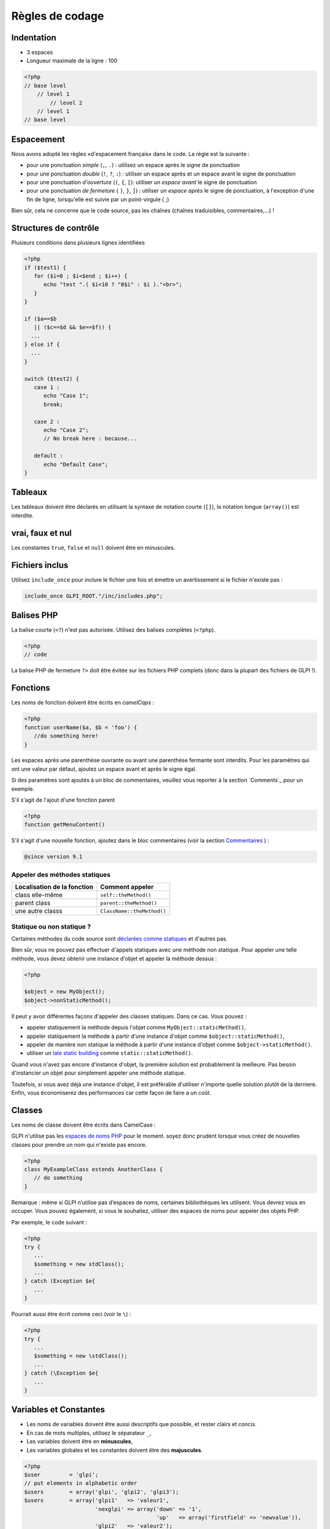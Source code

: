 Règles de codage
================

Indentation
-----------

- 3 espaces
- Longueur maximale de la ligne : 100

.. code-block:: php

   <?php
   // base level
       // level 1
           // level 2
       // level 1
   // base level

Espaceement
-----------

Nous avons adopté les règles «d'espacement français» dans le code. La règle est la suivante :

* pour une ponctuation *simple* (``,``, ``.``) : utilisez un espace après le signe de ponctuation
* pour une ponctuation *double* (``!``, ``?``, ``:``) : utiliser un espace après et un espace avant le signe de ponctuation
* pour une ponctuation *d'ouverture* (``(``, ``{``, ``[``): utiliser *un espace avant* le signe de ponctuation
* pour une ponctuation *de fermeture* ( ``)``, ``}``, ``]``) : utiliser *un espace après* le signe de ponctuation, à l'exception d'une fin de ligne, lorsqu'elle est suivie par un point-virgule ( ;)

Bien sûr, cela ne concerne que le code source, pas les chaînes (chaînes traduisibles, commentaires,...) !

Structures de contrôle
----------------------

Plusieurs conditions dans plusieurs lignes identifiées


.. code-block:: php

   <?php
   if ($test1) {
      for ($i=0 ; $i<$end ; $i++) {
         echo "test ".( $i<10 ? "0$i" : $i )."<br>";
      }
   }
   
   if ($a==$b
      || ($c==$d && $e==$f)) {
     ...
   } else if {
     ...
   }
   
   switch ($test2) {
      case 1 :
         echo "Case 1";
         break;
   
      case 2 :
         echo "Case 2";
         // No break here : because...
   
      default :
         echo "Default Case";
   }


Tableaux
--------

Les tableaux doivent être déclarés en utilisant la syntaxe de notation courte (``[]``), la notation longue (``array()``) est interdite.

vrai, faux et nul
-----------------

Les constantes ``true``, ``false`` et ``null`` doivent être en minuscules.


Fichiers inclus
---------------

Utilisez ``include_once`` pour inclure le fichier une fois et émettre un avertissement si le fichier n'existe pas :

.. code-block:: php

   include_once GLPI_ROOT."/inc/includes.php";


Balises PHP
-----------

La balise courte (``<?``) n'est pas autorisée. Utilisez des balises complètes (``<?php``).


.. code-block:: php

   <?php
   // code

La balise PHP de fermeture ``?>`` doit être évitée sur les fichiers PHP complets (donc dans la plupart des fichiers de GLPI !).


Fonctions
---------

Les noms de fonction doivent être écrits en *camelCaps* :

.. code-block:: php

   <?php
   function userName($a, $b = 'foo') {
      //do something here!
   }

Les espaces après une parenthèse ouvrante ou avant une parenthèse fermante sont interdits. Pour les paramètres qui ont une valeur par défaut, ajoutez un espace avant et après le signe égal.

Si des paramètres sont ajoutés à un bloc de commentaires, veuillez vous reporter à la section `Comments`_ pour un exemple.

S'il s'agit de l'ajout d'une fonction parent

.. code-block:: php

   <?php
   function getMenuContent()

S'il s'agit d'une nouvelle fonction, ajoutez dans le bloc commentaires (voir la section `Commentaires`_ ) :

.. code-block:: php

   @since version 9.1

Appeler des méthodes statiques
^^^^^^^^^^^^^^^^^^^^^^^^^^^^^^

=========================== ================
Localisation de la fonction Comment appeler
=========================== ================
class elle-même             ``self::theMethod()``
parent class                ``parent::theMethod()``
une autre classs            ``ClassName::theMethod()``
=========================== ================

Statique ou non statique ?
^^^^^^^^^^^^^^^^^^^^^^^^^^

Certaines méthodes du code source sont `déclarées comme statiques <http://php.net/manual/fr/language.oop5.static.php>`_ et d'autres pas.


Bien sûr, vous ne pouvez pas effectuer d'appels statiques avec une méthode non statique. Pour appeler une telle méthode, vous devez obtenir une instance d'objet et appeler la méthode dessus :

.. code-block:: php

   <?php

   $object = new MyObject();
   $object->nonStaticMethod();

Il peut y avoir différentes façons d'appeler des classes statiques. Dans ce cas. Vous pouvez :


* appeler statiquement la méthode depuis l'objet comme ``MyObject::staticMethod()``,
* appeler statiquement la méthode à partir d'une instance d'objet comme ``$object::staticMethod()``,
* appeler de manière non statique la méthode à partir d'une instance d'objet comme ``$object->staticMethod()``.
* utiliser un `late static building <http://php.net/manual/en/language.oop5.late-static-bindings.php>`_ comme ``static::staticMethod()``.

Quand vous n'avez pas encore d'instance d'objet, la première solution est probablement la meilleure. Pas besoin d'instancier un objet pour simplement appeler une méthode statique.

Toutefois, si vous avez déjà une instance d'objet, il est préférable d'utiliser n'importe quelle solution plutôt de la derniere. Enfin, vous économiserez des performances car cette façon de faire a un coût.

Classes
-------

Les noms de classe doivent être écrits dans CamelCase :


GLPI n'utilise pas les `espaces de noms PHP <http://php.net/manual/en/language.namespaces.php>`_ pour le moment. soyez donc prudent lorsque vous créez de nouvelles classes pour prendre un nom qui n'existe pas encore.

.. code-block:: php

   <?php
   class MyExampleClass estends AnotherClass {
      // do something
   }


Remarque : même si GLPI n’utilise pas d’espaces de noms, certaines bibliothèques les utilisent. Vous devrez vous en occuper. Vous pouvez également, si vous le souhaitez, utiliser des espaces de noms pour appeler des objets PHP.

Par exemple, le code suivant :

.. code-block:: php

   <?php
   try {
      ...
      $something = new stdClass();
      ...
   } catch (Exception $e{
      ...
   }


Pourrait aussi être écrit comme ceci (voir le ``\``) :

.. code-block:: php

   <?php
   try {
      ...
      $something = new \stdClass();
      ...
   } catch (\Exception $e{
      ...
   }

Variables et Constantes
-----------------------

* Les noms de variables doivent être aussi descriptifs que possible, et rester clairs et concis.
* En cas de mots multiples, utilisez le séparateur ``_``,
* Les variables doivent être en **minuscules**,
* Les variables globales et les constantes doivent être des **majuscules**.


.. code-block:: php

   <?php
   $user         = 'glpi';
   // put elements in alphabetic order
   $users        = array('glpi', 'glpi2', 'glpi3');
   $users        = array('glpi1'   => 'valeur1',
                         'nexglpi' => array('down' => '1',
                                            'up'   => array('firstfield' => 'newvalue')),
                         'glpi2'   => 'valeur2');
   $users_groups = array('glpi', 'glpi2', 'glpi3');
   
   $CFG_GLPI = array();

commentaires
------------

Pour être plus visible, ne mettez pas de commentaires de bloc ``/* */`` mais commentez chaque ligne avec ``//``. Mettez les commentaires docblocks dans  ``/** */``.

Chaque fonction ou méthode doit être documentée, ainsi que tous ses paramètres (voir `Types de variables`_ ci-dessous) et son retour.

Pour chaque documentation de méthode ou de fonction, vous devez au moins avoir une description, la version qui a été introduite, la liste des paramètres, le type de retour. Chaque bloc est séparé par une ligne vide. Par exemple, pour une fonction void:

.. code-block:: php

   <?php
   /**
    * Describe what the method does. Be concise :)
    *
    * You may want to add some more words about what the function
    * does, if needed. This is optionnal, but you can be more
    * descriptive here:
    * - it does something
    * - and also something else
    * - but it doesn't make coffee, unfortunately.
    *
    * @since 9.2
    *
    * @param string  $param       A parameter, for something
    * @param boolean $other_param Another parameter
    *
    * @return void
    */
   function myMethod($param, $other_param) {
      //[...]
   }

Une autre manière d’être ajoutée si la fonction l'exige.


Reportez-vous au `site Web PHPDocumentor <https://phpdoc.org/docs/latest>`_ pour obtenir plus d'informations sur la documentation. La `dernière documentation de l'API GLPI <https://forge.glpi-project.org/projects/glpi/embedded/index.html>`_ est également disponible en ligne.

Veuillez suivre l'ordre défini ci-dessous :


 #. Description,
 #. Description longue, le cas échéant
 #. `@deprecated`.
 #. `@since`,
 #. `@var`,
 #. `@param`,
 #. `@return`,
 #. `@see`,
 #. `@throw`,
 #. `@todo`,

Documentation des paramètres
^^^^^^^^^^^^^^^^^^^^^^^^^^^^

Chaque paramètre doit être documenté dans sa propre ligne, en commençant par la balise @param, suivie des `types de Variables`_ , suivie du nom param (``$param``) et enfin de la description elle-même. 
Si votre paramètre peut être de différents types, vous pouvez les lister séparés d'un  ``|`` ou vous pouvez utiliser le type ``mixed``.

Tous les noms de paramètres et la description doivent être alignés verticalement sur le plus long (plus d'un caractère); voir l'exemple ci-dessus.

Méthode de substitution : @inheritDoc? @voir? docblock? pas de docblock?
^^^^^^^^^^^^^^^^^^^^^^^^^^^^^^^^^^^^^^^^^^^^^^^^^^^^^^^^^^^^^^^^^^^^^^^

Il y a beaucoup de questions sur la manière de documenter une méthode enfant dans une classe enfant.


Beaucoup d'éditeurs utilisent le tag ``{@inheritDoc}`` sans rien d'autre. **Ce n'est pas bon**. Ce tag *inline* est source de confusion pour de nombreux utilisateurs. Pour plus de détails, voir `PHPDocumentor documentation about it <https://www.phpdoc.org/docs/latest/guides/inheritance.html#the-inheritdoc-tag>`_.
L'utilisation de cette balise n'est pas interdite, mais assurez-vous de l'utiliser correctement, ou tout simplement de l'éviter. Un exemple d'utilisation :

.. code-block:: php

   <?php

   abstract class MyClass {
      /**
       * This is the documentation block for the curent method.
       * It does something.
       *
       * @param string $sthing Something to send to the method
       *
       * @return string
       */
      abstract public function myMethod($sthing);
   }

   class MyChildClass extends MyClass {
      /**
       * {@inheritDoc} Something is done differently for a reason.
       *
       * @param string $sthing Something to send to the method
       *
       * @return string
       */
      public function myMethod($sthing) {
         [...]
      }


Nous constatons souvent que l’utilisation de la balise ``@see`` fait référence à la méthode parente. **C'est faux**. La balise ``@see`` est conçue pour faire référence à une autre méthode qui aiderait à comprendre celle-ci, pas pour faire référence à son parent (vous pouvez également consulter la `documentation de PHPDocumentor <https://www.phpdoc.org/docs/latest/references/phpdoc/tags/see.html>`_ à ce sujet. Lors de la génération, la classe et les méthodes parentes sont automatiquement découvertes. Un lien vers le parent sera automatiquement ajouté.
Un exemple d'utilisation :

.. code-block:: php

   <?php
   /**
    * Adds something
    *
    * @param string $type  Type of thing
    * @param string $value The value
    *
    * @return boolean
    */
   public function add($type, $value) {
      // [...]
   }

   /**
    * Adds myType entry
    *
    * @param string $value The value
    *
    * @return boolean
    * @see add()
    */
   public function addMyType($value) {
      return $this->addType('myType', $value);
   }

Enfin, dois-je ajouter un docblock ou rien?


PHPDocumentor et divers outils n'utiliseront que docblock parent si rien n'est spécifié sur les méthodes enfant. Donc, si la méthode enfant agit comme son parent (étendre une classe abstraite, ou une super classe telle que ``CommonGLPI`` ou ``CommonDBTM``); vous pouvez simplement omettre complètement le docblock. L'alternative consiste à copier-coller docblock parent entièrement, mais de cette façon, il serait nécessaire de changer tous les docblocks enfants lorsque le parent sera changé.


Types de variables
------------------

Types de variables à utiliser dans DocBlocks pour Doxygen :



========= ===========
 Type     Description
========= ===========
mixed     Une variable de type indéfini (ou multiple)
integer   Variable de type entier (nombre entier)
float     Type de flotteur (numéro de point)
boolean   Type logique (vrai ou faux)
string    Type de chaîne (n'importe quelle valeur dans ``""`` ou ``' '``)
array     Type tableau
object    Type objet
ressource Type de ressource (tel que renvoyé par la fonction ``mysql_connect``)
========= ===========

Insérer un commentaire dans le code source de doxygen. 
Résultat : doc complet pour les variables, fonctions, classes...


Guillemets simples et doubles
-----------------------------

* Vous devez utiliser des guillemets simples pour les index, la déclaration des constantes, les traductions, ...
* Utilisez les guillemets doubles dans les chaînes traduites
* Lorsque vous devez utiliser le caractère de tabulation (``\t``), le retour chariot (``\n``), etc., vous devez utiliser des guillemets doubles.
* Pour des raisons de performances depuis PHP7, vous pouvez éviter la concaténation de chaînes.

Exemples :

.. code-block:: php

   <?php
   //for that one, you should use double, but this is at your option...
   $a = "foo";
   
   //use double quotes here, for $foo to be interpreted
   //   => with double quotes, $a will be "Hello bar" if $foo = 'bar'
   //   => with single quotes, $a will be "Hello $foo"
   $a = "Hello $foo";
   
   //use single quotes for array keys
   $tab = [
      'lastname'  => 'john',
      'firstname' => 'doe'
   ];
   
   //Do not use concatenation to optimize PHP7
   //note that you cannot use functions call in {}
   $a = "Hello {$tab['firstname']}";
   
   //single quote translations
   $str = __('My string to translate');
   
   //Double quote for special characters
   $html = "<p>One paragraph</p>\n<p>Another one</p>";
   
   //single quote cases
   switch ($a) {
      case 'foo' : //use single quote here
         ...
      case 'bar' :
         ...
   }


Fichiers
--------

* Nom en minuscule.
* Longueur de ligne maximale : 100 caractères
* Indentation : 3 espaces


Requêtes en base de données
---------------------------

* Les requêtes doivent être écrites sur plusieurs lignes, une instruction par ligne.
* Tous les mots SQL doivent être en **majuscules**.
* Pour MySQL, tous les éléments doivent être protégés par  l'apostrophe inversée ````` (nom de la table, nom du champ, condition),
* Toutes les valeurs de variables, même les nombres entiers doivent être entre guillemets simples

.. code-block:: php

   <?php
   $query = "SELECT *
             FROM `glpi_computers`
             LEFT JOIN `xyzt` ON (`glpi_computers`.`fk_xyzt` = `xyzt`.`id`
                                  AND `xyzt`.`toto` = 'jk')
             WHERE @id@ = '32'
                   AND ( `glpi_computers`.`name` LIKE '%toto%'
                         OR `glpi_computers`.`name` LIKE '%tata%' )
             ORDER BY `glpi_computers`.`date_mod` ASC
             LIMIT 1";
   
   $query = "INSERT INTO `glpi_alerts`
                   (`itemtype`, `items_id`, `type`, `date`) // put field's names to avoid mistakes when names of fields change
             VALUE ('contract', '5', '2', NOW())";

Vérification des normes
-----------------------

Afin de vérifier que certaines règles soient respectées, nous fournissons des règles `PHP CodeSniffer <http://pear.php.net/package/PHP_CodeSniffer>`_ personnalisées . Depuis le répertoire GLPI, lancez simplement:

.. code-block:: bash

   phpcs --standard=vendor/glpi-project/coding-standard/GlpiStandard/ inc/ front/ ajax/ tests/

Si la commande ci-dessus ne fournit aucune sortie, tout va bien :)


Un exemple d'erreur en sortie ressemblerait à ceci:


.. code-block:: bash

   phpcs --standard=vendor/glpi-project/coding-standard/GlpiStandard/ inc/ front/ ajax/ tests/
   
   FILE: /var/www/webapps/glpi/tests/HtmlTest.php
   ----------------------------------------------------------------------
   FOUND 3 ERRORS AFFECTING 3 LINES
   ----------------------------------------------------------------------
    40 | ERROR | [x] Line indented incorrectly; expected 3 spaces, found
       |       |     4
    59 | ERROR | [x] Line indented incorrectly; expected 3 spaces, found
       |       |     4
    64 | ERROR | [x] Line indented incorrectly; expected 3 spaces, found
       |       |     4
